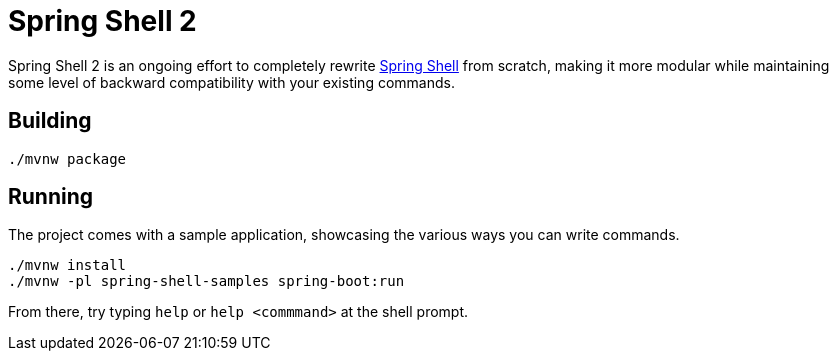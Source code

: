 = Spring Shell 2

Spring Shell 2 is an ongoing effort to completely rewrite
https://github.com/spring-projects/spring-shell[Spring Shell] from scratch, making it more modular
while maintaining some level of backward compatibility with your existing commands.

== Building
```
./mvnw package
```

== Running
The project comes with a sample application, showcasing the various ways you can write commands.

```
./mvnw install
./mvnw -pl spring-shell-samples spring-boot:run
```

From there, try typing `help` or `help <commmand>` at the shell prompt.

